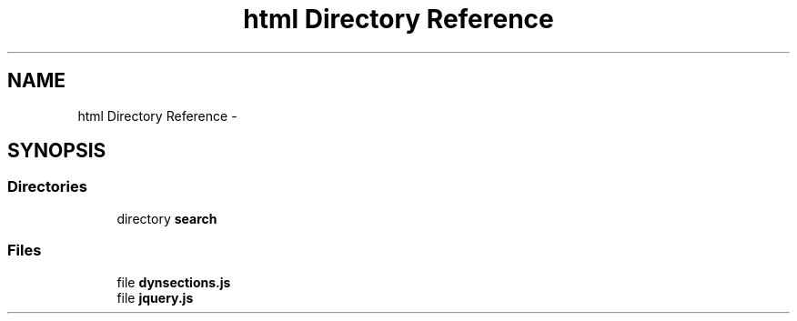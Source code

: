 .TH "html Directory Reference" 3 "Fri Aug 22 2014" "Turbo" \" -*- nroff -*-
.ad l
.nh
.SH NAME
html Directory Reference \- 
.SH SYNOPSIS
.br
.PP
.SS "Directories"

.in +1c
.ti -1c
.RI "directory \fBsearch\fP"
.br
.in -1c
.SS "Files"

.in +1c
.ti -1c
.RI "file \fBdynsections\&.js\fP"
.br
.ti -1c
.RI "file \fBjquery\&.js\fP"
.br
.in -1c
